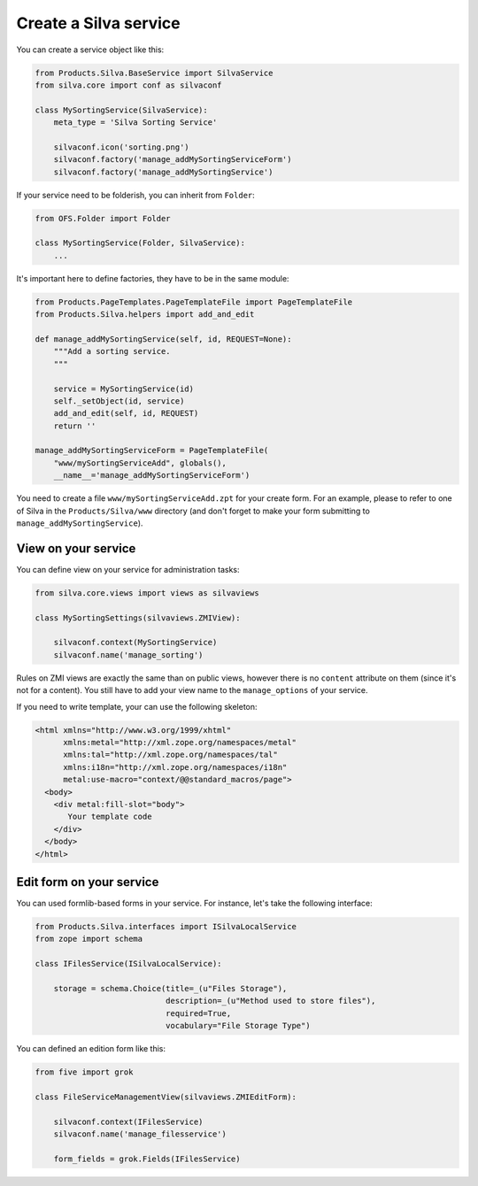 Create a Silva service
======================

You can create a service object like this:

.. code-block:: python

  from Products.Silva.BaseService import SilvaService
  from silva.core import conf as silvaconf

  class MySortingService(SilvaService):
      meta_type = 'Silva Sorting Service'

      silvaconf.icon('sorting.png')
      silvaconf.factory('manage_addMySortingServiceForm')
      silvaconf.factory('manage_addMySortingService')

If your service need to be folderish, you can inherit from ``Folder``:

.. code-block:: python

  from OFS.Folder import Folder

  class MySortingService(Folder, SilvaService):
      ...

It's important here to define factories, they have to be in the same
module:

.. code-block:: python

  from Products.PageTemplates.PageTemplateFile import PageTemplateFile
  from Products.Silva.helpers import add_and_edit

  def manage_addMySortingService(self, id, REQUEST=None):
      """Add a sorting service.
      """

      service = MySortingService(id)
      self._setObject(id, service)
      add_and_edit(self, id, REQUEST)
      return ''

  manage_addMySortingServiceForm = PageTemplateFile(
      "www/mySortingServiceAdd", globals(),
      __name__='manage_addMySortingServiceForm')

You need to create a file ``www/mySortingServiceAdd.zpt`` for your
create form. For an example, please to refer to one of Silva in the
``Products/Silva/www`` directory (and don't forget to make your form
submitting to ``manage_addMySortingService``).

View on your service
--------------------

You can define view on your service for administration tasks:

.. code-block:: python

  from silva.core.views import views as silvaviews

  class MySortingSettings(silvaviews.ZMIView):

      silvaconf.context(MySortingService)
      silvaconf.name('manage_sorting')



Rules on ZMI views are exactly the same than on public views, however
there is no ``content`` attribute on them (since it's not for a
content). You still have to add your view name to the
``manage_options`` of your service.

If you need to write template, your can use the following skeleton:

.. code-block:: html

  <html xmlns="http://www.w3.org/1999/xhtml"
        xmlns:metal="http://xml.zope.org/namespaces/metal"
        xmlns:tal="http://xml.zope.org/namespaces/tal"
        xmlns:i18n="http://xml.zope.org/namespaces/i18n"
        metal:use-macro="context/@@standard_macros/page">
    <body>
      <div metal:fill-slot="body">
         Your template code
      </div>
    </body>
  </html>


Edit form on your service
-------------------------

You can used formlib-based forms in your service. For instance, let's
take the following interface:

.. code-block:: python

  from Products.Silva.interfaces import ISilvaLocalService
  from zope import schema

  class IFilesService(ISilvaLocalService):

      storage = schema.Choice(title=_(u"Files Storage"),
                              description=_(u"Method used to store files"),
                              required=True,
                              vocabulary="File Storage Type")


You can defined an edition form like this:

.. code-block:: python

  from five import grok

  class FileServiceManagementView(silvaviews.ZMIEditForm):

      silvaconf.context(IFilesService)
      silvaconf.name('manage_filesservice')

      form_fields = grok.Fields(IFilesService)

